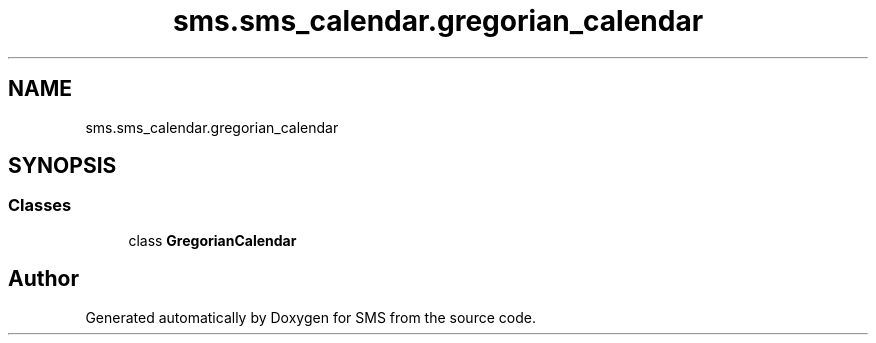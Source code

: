 .TH "sms.sms_calendar.gregorian_calendar" 3 "Sat Dec 28 2019" "Version 1.2.0" "SMS" \" -*- nroff -*-
.ad l
.nh
.SH NAME
sms.sms_calendar.gregorian_calendar
.SH SYNOPSIS
.br
.PP
.SS "Classes"

.in +1c
.ti -1c
.RI "class \fBGregorianCalendar\fP"
.br
.in -1c
.SH "Author"
.PP 
Generated automatically by Doxygen for SMS from the source code\&.
